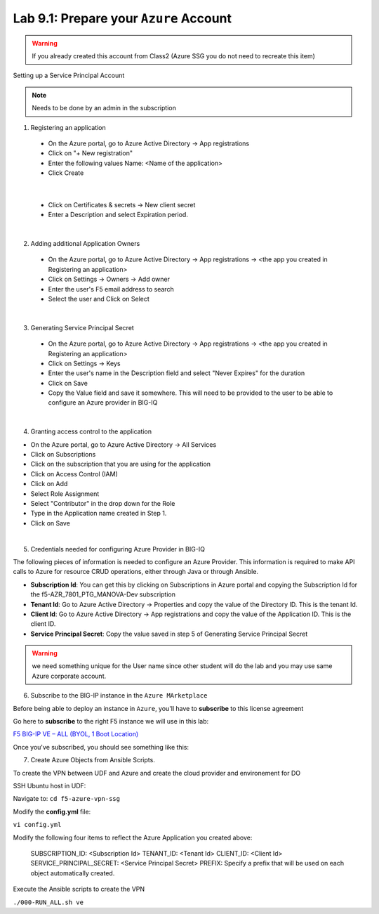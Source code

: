 Lab 9.1: Prepare your ``Azure`` Account 
---------------------------------------

.. warning:: If you already created this account from Class2 (Azure SSG you do not need to recreate this item)

Setting up a Service Principal Account

.. note:: Needs to be done by an admin in the subscription

1. Registering an application

  - On the Azure portal, go to Azure Active Directory → App registrations
  - Click on "+ New registration"
  - Enter the following values
    Name: <Name of the application>
  - Click Create

.. image:: pictures/img_module5_lab1_1a.png
  :align: center
  :scale: 50%

|

  - Click on Certificates & secrets → New client secret
  - Enter a Description and select Expiration period.

.. image:: pictures/img_module5_lab1_1b.png
  :align: center
  :scale: 50%

|

2. Adding additional Application Owners

  - On the Azure portal, go to Azure Active Directory → App registrations → <the app you created in Registering an application>
  - Click on Settings → Owners → Add owner
  - Enter the user's F5 email address to search
  - Select the user and Click on Select

.. image:: pictures/img_module5_lab1_2.png
  :align: center
  :scale: 50%

|

3. Generating Service Principal Secret

  - On the Azure portal, go to Azure Active Directory → App registrations → <the app you created in Registering an application>
  - Click on Settings → Keys
  - Enter the user's name in the Description field and select "Never Expires" for the duration
  - Click on Save
  - Copy the Value field and save it somewhere. This will need to be provided to the user to be able to configure an Azure provider in BIG-IQ

.. image:: pictures/img_module5_lab1_3.png
  :align: center
  :scale: 50%

|

4. Granting access control to the application

- On the Azure portal, go to Azure Active Directory → All Services
- Click on Subscriptions
- Click on the subscription that you are using for the application
- Click on Access Control (IAM) 
- Click on Add
- Select Role Assignment
- Select "Contributor" in the drop down for the Role
- Type in the Application name created in Step 1.
- Click on Save

.. image:: pictures/img_module5_lab1_4.png
  :align: center
  :scale: 50%

|

5. Credentials needed for configuring Azure Provider in BIG-IQ

The following pieces of information is needed to configure an Azure Provider.
This information is required to make API calls to Azure for resource CRUD operations, either through Java or through Ansible.

- **Subscription Id**: You can get this by clicking on Subscriptions in Azure portal and copying the Subscription Id for the f5-AZR_7801_PTG_MANOVA-Dev subscription
- **Tenant Id**: Go to Azure Active Directory → Properties and copy the value of the Directory ID. This is the tenant Id.
- **Client Id**: Go to Azure Active Directory → App registrations and copy the value of the Application ID. This is the client ID.
- **Service Principal Secret**: Copy the value saved in step 5 of Generating Service Principal Secret

.. warning:: we need something unique for the User name since other student will do the lab and you may use 
  same Azure corporate account. 


6. Subscribe to the BIG-IP instance in the ``Azure MArketplace``

Before being able to deploy an instance in ``Azure``, you'll have to **subscribe** to this license agreement

Go here to **subscribe** to the right F5 instance we will use in this lab: 

`F5 BIG-IP VE – ALL (BYOL, 1 Boot Location) <https://azuremarketplace.microsoft.com/en-us/marketplace/>`_

Once you've subscribed, you should see something like this: 

.. image:: pictures/img_module5_lab1_5.png
  :align: center
  :scale: 50%

.. image:: pictures/img_module5_lab1_6.png
  :align: center
  :scale: 50%


7. Create Azure Objects from Ansible Scripts.

To create the VPN between UDF and Azure and create the cloud provider and environement for DO

SSH Ubuntu host in UDF:

.. image:: pictures/image22.png
  :align: center
  :scale: 50%

Navigate to:
``cd f5-azure-vpn-ssg``

Modify the **config.yml** file:

``vi config.yml``

Modify the following four items to reflect the Azure Application you created above:

  SUBSCRIPTION_ID: <Subscription Id>
  TENANT_ID: <Tenant Id>
  CLIENT_ID: <Client Id>
  SERVICE_PRINCIPAL_SECRET: <Service Principal Secret>
  PREFIX: Specify a prefix that will be used on each object automatically created.

Execute the Ansible scripts to create the VPN 

``./000-RUN_ALL.sh ve``